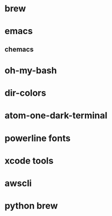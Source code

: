 * brew
* emacs
** chemacs
* oh-my-bash
* dir-colors
* atom-one-dark-terminal
* powerline fonts
* xcode tools
* awscli
* python brew

